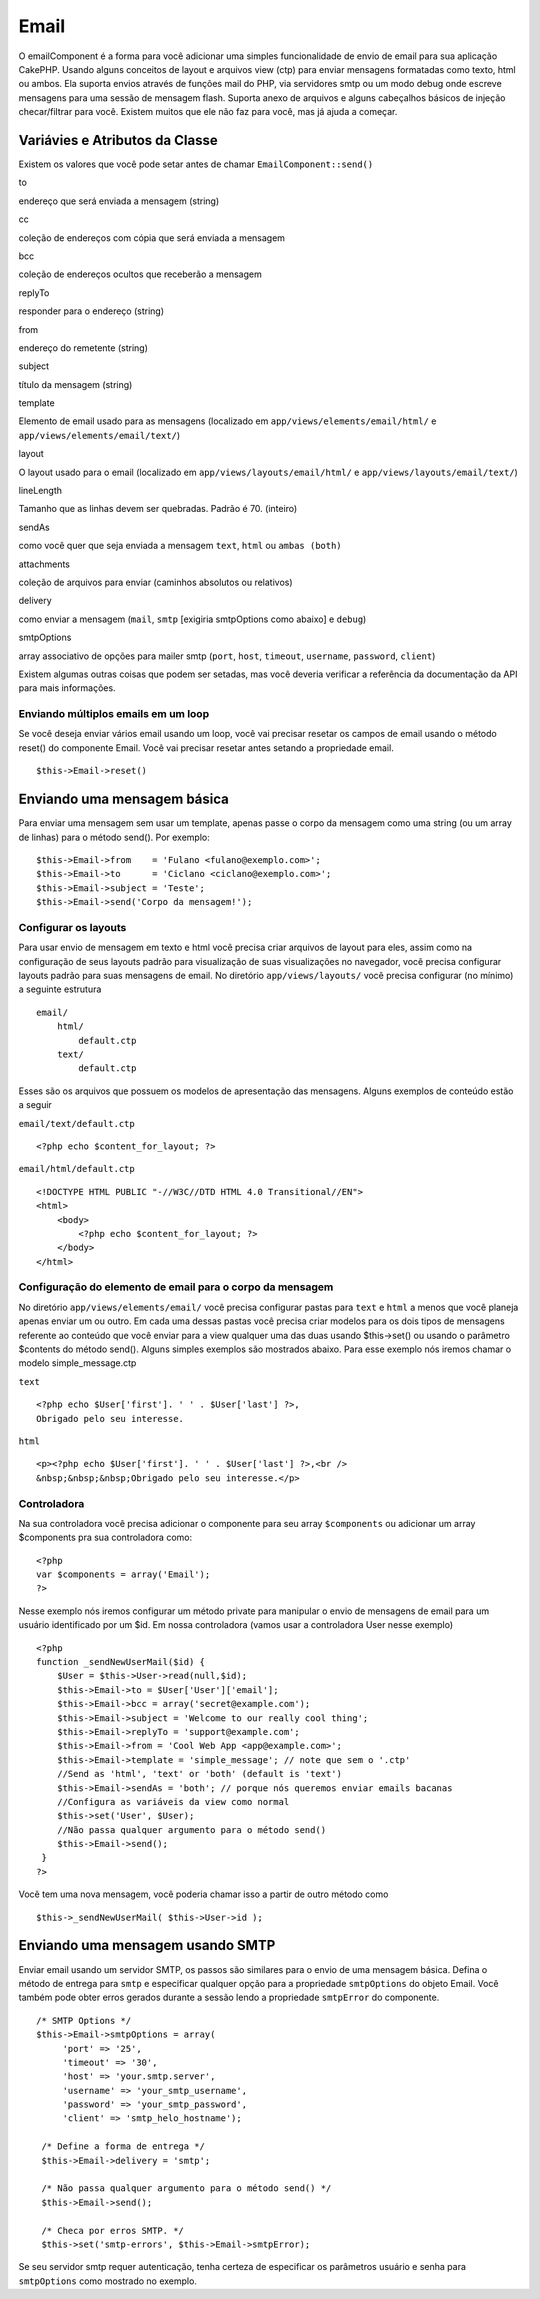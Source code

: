 Email
#####

O emailComponent é a forma para você adicionar uma simples
funcionalidade de envio de email para sua aplicação CakePHP. Usando
alguns conceitos de layout e arquivos view (ctp) para enviar mensagens
formatadas como texto, html ou ambos. Ela suporta envios através de
funções mail do PHP, via servidores smtp ou um modo debug onde escreve
mensagens para uma sessão de mensagem flash. Suporta anexo de arquivos e
alguns cabeçalhos básicos de injeção checar/filtrar para você. Existem
muitos que ele não faz para você, mas já ajuda a começar.

Variávies e Atributos da Classe
===============================

Existem os valores que você pode setar antes de chamar
``EmailComponent::send()``

to

endereço que será enviada a mensagem (string)

cc

coleção de endereços com cópia que será enviada a mensagem

bcc

coleção de endereços ocultos que receberão a mensagem

replyTo

responder para o endereço (string)

from

endereço do remetente (string)

subject

título da mensagem (string)

template

Elemento de email usado para as mensagens (localizado em
``app/views/elements/email/html/`` e ``app/views/elements/email/text/``)

layout

O layout usado para o email (localizado em
``app/views/layouts/email/html/`` e ``app/views/layouts/email/text/``)

lineLength

Tamanho que as linhas devem ser quebradas. Padrão é 70. (inteiro)

sendAs

como você quer que seja enviada a mensagem ``text``, ``html`` ou
``ambas (both)``

attachments

coleção de arquivos para enviar (caminhos absolutos ou relativos)

delivery

como enviar a mensagem (``mail``, ``smtp`` [exigiria smtpOptions como
abaixo] e ``debug``)

smtpOptions

array associativo de opções para mailer smtp (``port``, ``host``,
``timeout``, ``username``, ``password``, ``client``)

Existem algumas outras coisas que podem ser setadas, mas você deveria
verificar a referência da documentação da API para mais informações.

Enviando múltiplos emails em um loop
------------------------------------

Se você deseja enviar vários email usando um loop, você vai precisar
resetar os campos de email usando o método reset() do componente Email.
Você vai precisar resetar antes setando a propriedade email.

::

    $this->Email->reset()

Enviando uma mensagem básica
============================

Para enviar uma mensagem sem usar um template, apenas passe o corpo da
mensagem como uma string (ou um array de linhas) para o método send().
Por exemplo:

::

    $this->Email->from    = 'Fulano <fulano@exemplo.com>';
    $this->Email->to      = 'Ciclano <ciclano@exemplo.com>';
    $this->Email->subject = 'Teste';
    $this->Email->send('Corpo da mensagem!');

Configurar os layouts
---------------------

Para usar envio de mensagem em texto e html você precisa criar arquivos
de layout para eles, assim como na configuração de seus layouts padrão
para visualização de suas visualizações no navegador, você precisa
configurar layouts padrão para suas mensagens de email. No diretório
``app/views/layouts/`` você precisa configurar (no mínimo) a seguinte
estrutura

::

        email/
            html/
                default.ctp
            text/
                default.ctp

Esses são os arquivos que possuem os modelos de apresentação das
mensagens. Alguns exemplos de conteúdo estão a seguir

``email/text/default.ctp``

::

        <?php echo $content_for_layout; ?>

``email/html/default.ctp``

::

    <!DOCTYPE HTML PUBLIC "-//W3C//DTD HTML 4.0 Transitional//EN">
    <html>
        <body>
            <?php echo $content_for_layout; ?>
        </body>
    </html>

Configuração do elemento de email para o corpo da mensagem
----------------------------------------------------------

No diretório ``app/views/elements/email/`` você precisa configurar
pastas para ``text`` e ``html`` a menos que você planeja apenas enviar
um ou outro. Em cada uma dessas pastas você precisa criar modelos para
os dois tipos de mensagens referente ao conteúdo que você enviar para a
view qualquer uma das duas usando $this->set() ou usando o parâmetro
$contents do método send(). Alguns simples exemplos são mostrados
abaixo. Para esse exemplo nós iremos chamar o modelo simple\_message.ctp

``text``

::

      <?php echo $User['first']. ' ' . $User['last'] ?>,
      Obrigado pelo seu interesse.

``html``

::

     <p><?php echo $User['first']. ' ' . $User['last'] ?>,<br />
     &nbsp;&nbsp;&nbsp;Obrigado pelo seu interesse.</p>

Controladora
------------

Na sua controladora você precisa adicionar o componente para seu array
``$components`` ou adicionar um array $components pra sua controladora
como:

::

    <?php
    var $components = array('Email');
    ?>

Nesse exemplo nós iremos configurar um método private para manipular o
envio de mensagens de email para um usuário identificado por um $id. Em
nossa controladora (vamos usar a controladora User nesse exemplo)

::

     
    <?php
    function _sendNewUserMail($id) {
        $User = $this->User->read(null,$id);
        $this->Email->to = $User['User']['email'];
        $this->Email->bcc = array('secret@example.com');  
        $this->Email->subject = 'Welcome to our really cool thing';
        $this->Email->replyTo = 'support@example.com';
        $this->Email->from = 'Cool Web App <app@example.com>';
        $this->Email->template = 'simple_message'; // note que sem o '.ctp'
        //Send as 'html', 'text' or 'both' (default is 'text')
        $this->Email->sendAs = 'both'; // porque nós queremos enviar emails bacanas
        //Configura as variáveis da view como normal
        $this->set('User', $User);
        //Não passa qualquer argumento para o método send()
        $this->Email->send();
     }
    ?>

Você tem uma nova mensagem, você poderia chamar isso a partir de outro
método como

::

     
    $this->_sendNewUserMail( $this->User->id );

Enviando uma mensagem usando SMTP
=================================

Enviar email usando um servidor SMTP, os passos são similares para o
envio de uma mensagem básica. Defina o método de entrega para ``smtp`` e
especificar qualquer opção para a propriedade ``smtpOptions`` do objeto
Email. Você também pode obter erros gerados durante a sessão lendo a
propriedade ``smtpError`` do componente.

::

       /* SMTP Options */
       $this->Email->smtpOptions = array(
            'port' => '25', 
            'timeout' => '30',
            'host' => 'your.smtp.server',
            'username' => 'your_smtp_username',
            'password' => 'your_smtp_password',
            'client' => 'smtp_helo_hostname');

        /* Define a forma de entrega */
        $this->Email->delivery = 'smtp';

        /* Não passa qualquer argumento para o método send() */
        $this->Email->send();

        /* Checa por erros SMTP. */
        $this->set('smtp-errors', $this->Email->smtpError);

Se seu servidor smtp requer autenticação, tenha certeza de especificar
os parâmetros usuário e senha para ``smtpOptions`` como mostrado no
exemplo.
